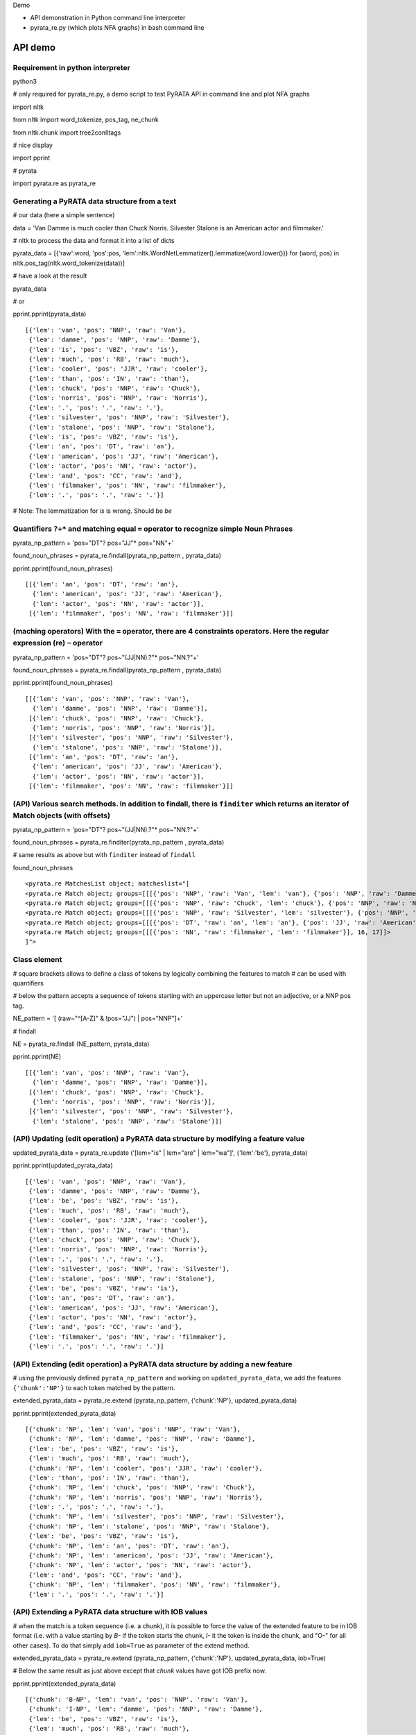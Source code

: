 Demo

* API demonstration in Python command line interpreter
* pyrata_re.py (which plots NFA graphs) in bash command line 

API demo
===========================

Requirement in python interpreter
----------------------------------------------------

python3

# only required for pyrata_re.py, a demo script to test PyRATA API in command line and plot NFA graphs

import nltk

from nltk import word_tokenize, pos_tag, ne_chunk

from nltk.chunk import tree2conlltags

# nice display

import pprint

# pyrata

import pyrata.re as pyrata_re


Generating a PyRATA data structure from a text
---------------------------------------------------

# our data (here a simple sentence)

data = 'Van Damme is much cooler than Chuck Norris. Silvester Stalone is an American actor and filmmaker.'

# nltk to process the data and format it into a list of dicts

pyrata_data =  [{'raw':word, 'pos':pos, 'lem':nltk.WordNetLemmatizer().lemmatize(word.lower())} for (word, pos) in nltk.pos_tag(nltk.word_tokenize(data))]


# have a look at the result 

pyrata_data

# or

pprint.pprint(pyrata_data)

::

    [{'lem': 'van', 'pos': 'NNP', 'raw': 'Van'},
     {'lem': 'damme', 'pos': 'NNP', 'raw': 'Damme'},
     {'lem': 'is', 'pos': 'VBZ', 'raw': 'is'},
     {'lem': 'much', 'pos': 'RB', 'raw': 'much'},
     {'lem': 'cooler', 'pos': 'JJR', 'raw': 'cooler'},
     {'lem': 'than', 'pos': 'IN', 'raw': 'than'},
     {'lem': 'chuck', 'pos': 'NNP', 'raw': 'Chuck'},
     {'lem': 'norris', 'pos': 'NNP', 'raw': 'Norris'},
     {'lem': '.', 'pos': '.', 'raw': '.'},
     {'lem': 'silvester', 'pos': 'NNP', 'raw': 'Silvester'},
     {'lem': 'stalone', 'pos': 'NNP', 'raw': 'Stalone'},
     {'lem': 'is', 'pos': 'VBZ', 'raw': 'is'},
     {'lem': 'an', 'pos': 'DT', 'raw': 'an'},
     {'lem': 'american', 'pos': 'JJ', 'raw': 'American'},
     {'lem': 'actor', 'pos': 'NN', 'raw': 'actor'},
     {'lem': 'and', 'pos': 'CC', 'raw': 'and'},
     {'lem': 'filmmaker', 'pos': 'NN', 'raw': 'filmmaker'},
     {'lem': '.', 'pos': '.', 'raw': '.'}]

# Note: The lemmatization for *is* is wrong. Should be *be* 


Quantifiers ``?+*`` and matching equal ``=`` operator to recognize simple Noun Phrases 
----------------------------------------------------

pyrata_np_pattern = 'pos="DT"? pos="JJ"* pos="NN"+'

found_noun_phrases = pyrata_re.findall(pyrata_np_pattern , pyrata_data)

pprint.pprint(found_noun_phrases)

:: 

    [[{'lem': 'an', 'pos': 'DT', 'raw': 'an'},
      {'lem': 'american', 'pos': 'JJ', 'raw': 'American'},
      {'lem': 'actor', 'pos': 'NN', 'raw': 'actor'}],
     [{'lem': 'filmmaker', 'pos': 'NN', 'raw': 'filmmaker'}]]


(maching operators) With the ``=`` operator, there are 4 constraints operators. Here the regular expression (re) ``~`` operator
----------------------------------------------------

pyrata_np_pattern = 'pos="DT"? pos~"(JJ|NN).?"* pos~"NN.?"+'

found_noun_phrases = pyrata_re.findall(pyrata_np_pattern , pyrata_data)

pprint.pprint(found_noun_phrases)


:: 

    [[{'lem': 'van', 'pos': 'NNP', 'raw': 'Van'},
      {'lem': 'damme', 'pos': 'NNP', 'raw': 'Damme'}],
     [{'lem': 'chuck', 'pos': 'NNP', 'raw': 'Chuck'},
      {'lem': 'norris', 'pos': 'NNP', 'raw': 'Norris'}],
     [{'lem': 'silvester', 'pos': 'NNP', 'raw': 'Silvester'},
      {'lem': 'stalone', 'pos': 'NNP', 'raw': 'Stalone'}],
     [{'lem': 'an', 'pos': 'DT', 'raw': 'an'},
      {'lem': 'american', 'pos': 'JJ', 'raw': 'American'},
      {'lem': 'actor', 'pos': 'NN', 'raw': 'actor'}],
     [{'lem': 'filmmaker', 'pos': 'NN', 'raw': 'filmmaker'}]]


(API) Various search methods. In addition to findall, there is ``finditer`` which returns an iterator of Match objects (with offsets) 
----------------------------------------------------

pyrata_np_pattern = 'pos="DT"? pos~"(JJ|NN).?"* pos~"NN.?"+'

found_noun_phrases = pyrata_re.finditer(pyrata_np_pattern , pyrata_data)

# same results as above but with ``finditer`` instead of ``findall``

found_noun_phrases

:: 

    <pyrata.re MatchesList object; matcheslist="[
    <pyrata.re Match object; groups=[[[{'pos': 'NNP', 'raw': 'Van', 'lem': 'van'}, {'pos': 'NNP', 'raw': 'Damme', 'lem': 'damme'}], 0, 2]]>, 
    <pyrata.re Match object; groups=[[[{'pos': 'NNP', 'raw': 'Chuck', 'lem': 'chuck'}, {'pos': 'NNP', 'raw': 'Norris', 'lem': 'norris'}], 6, 8]]>, 
    <pyrata.re Match object; groups=[[[{'pos': 'NNP', 'raw': 'Silvester', 'lem': 'silvester'}, {'pos': 'NNP', 'raw': 'Stalone', 'lem': 'stalone'}], 9, 11]]>, 
    <pyrata.re Match object; groups=[[[{'pos': 'DT', 'raw': 'an', 'lem': 'an'}, {'pos': 'JJ', 'raw': 'American', 'lem': 'american'}, {'pos': 'NN', 'raw': 'actor', 'lem': 'actor'}], 12, 15]]>, 
    <pyrata.re Match object; groups=[[[{'pos': 'NN', 'raw': 'filmmaker', 'lem': 'filmmaker'}], 16, 17]]>
    ]">


Class element 
----------------------------------------------------

# square brackets allows to define a class of tokens by logically combining the features to match 
# can be used with quantifiers

# below the pattern accepts a sequence of tokens starting with an uppercase letter but not an adjective, or a NNP pos tag. 

NE_pattern = '[ (raw~"^[A-Z]" & !pos="JJ") | pos="NNP"]+'

# findall

NE = pyrata_re.findall (NE_pattern, pyrata_data)

pprint.pprint(NE)  

::

    [[{'lem': 'van', 'pos': 'NNP', 'raw': 'Van'},
      {'lem': 'damme', 'pos': 'NNP', 'raw': 'Damme'}],
     [{'lem': 'chuck', 'pos': 'NNP', 'raw': 'Chuck'},
      {'lem': 'norris', 'pos': 'NNP', 'raw': 'Norris'}],
     [{'lem': 'silvester', 'pos': 'NNP', 'raw': 'Silvester'},
      {'lem': 'stalone', 'pos': 'NNP', 'raw': 'Stalone'}]]


(API) Updating (edit operation) a PyRATA data structure by modifying a feature value 
----------------------------------------------------

updated_pyrata_data = pyrata_re.update ('[lem="is" | lem="are" | lem="wa"]', {'lem':'be'}, pyrata_data)

pprint.pprint(updated_pyrata_data)

::

    [{'lem': 'van', 'pos': 'NNP', 'raw': 'Van'},
     {'lem': 'damme', 'pos': 'NNP', 'raw': 'Damme'},
     {'lem': 'be', 'pos': 'VBZ', 'raw': 'is'},
     {'lem': 'much', 'pos': 'RB', 'raw': 'much'},
     {'lem': 'cooler', 'pos': 'JJR', 'raw': 'cooler'},
     {'lem': 'than', 'pos': 'IN', 'raw': 'than'},
     {'lem': 'chuck', 'pos': 'NNP', 'raw': 'Chuck'},
     {'lem': 'norris', 'pos': 'NNP', 'raw': 'Norris'},
     {'lem': '.', 'pos': '.', 'raw': '.'},
     {'lem': 'silvester', 'pos': 'NNP', 'raw': 'Silvester'},
     {'lem': 'stalone', 'pos': 'NNP', 'raw': 'Stalone'},
     {'lem': 'be', 'pos': 'VBZ', 'raw': 'is'},
     {'lem': 'an', 'pos': 'DT', 'raw': 'an'},
     {'lem': 'american', 'pos': 'JJ', 'raw': 'American'},
     {'lem': 'actor', 'pos': 'NN', 'raw': 'actor'},
     {'lem': 'and', 'pos': 'CC', 'raw': 'and'},
     {'lem': 'filmmaker', 'pos': 'NN', 'raw': 'filmmaker'},
     {'lem': '.', 'pos': '.', 'raw': '.'}]


(API) Extending (edit operation) a PyRATA data structure by adding a new feature
----------------------------------------------------

# using the previously defined ``pyrata_np_pattern`` and working on ``updated_pyrata_data``, we add the features ``{'chunk':'NP'}`` to each token matched by the pattern.

extended_pyrata_data = pyrata_re.extend (pyrata_np_pattern, {'chunk':'NP'}, updated_pyrata_data)

pprint.pprint(extended_pyrata_data)  

::

    [{'chunk': 'NP', 'lem': 'van', 'pos': 'NNP', 'raw': 'Van'},
     {'chunk': 'NP', 'lem': 'damme', 'pos': 'NNP', 'raw': 'Damme'},
     {'lem': 'be', 'pos': 'VBZ', 'raw': 'is'},
     {'lem': 'much', 'pos': 'RB', 'raw': 'much'},
     {'chunk': 'NP', 'lem': 'cooler', 'pos': 'JJR', 'raw': 'cooler'},
     {'lem': 'than', 'pos': 'IN', 'raw': 'than'},
     {'chunk': 'NP', 'lem': 'chuck', 'pos': 'NNP', 'raw': 'Chuck'},
     {'chunk': 'NP', 'lem': 'norris', 'pos': 'NNP', 'raw': 'Norris'},
     {'lem': '.', 'pos': '.', 'raw': '.'},
     {'chunk': 'NP', 'lem': 'silvester', 'pos': 'NNP', 'raw': 'Silvester'},
     {'chunk': 'NP', 'lem': 'stalone', 'pos': 'NNP', 'raw': 'Stalone'},
     {'lem': 'be', 'pos': 'VBZ', 'raw': 'is'},
     {'chunk': 'NP', 'lem': 'an', 'pos': 'DT', 'raw': 'an'},
     {'chunk': 'NP', 'lem': 'american', 'pos': 'JJ', 'raw': 'American'},
     {'chunk': 'NP', 'lem': 'actor', 'pos': 'NN', 'raw': 'actor'},
     {'lem': 'and', 'pos': 'CC', 'raw': 'and'},
     {'chunk': 'NP', 'lem': 'filmmaker', 'pos': 'NN', 'raw': 'filmmaker'},
     {'lem': '.', 'pos': '.', 'raw': '.'}]


(API) Extending a PyRATA data structure with IOB values
----------------------------------------------------

# when the match is a token sequence (i.e. a chunk), it is possible to force the value of the extended feature to be in IOB format (i.e. with a value starting by *B-* if the token starts the chunk, *I-* it the token is inside the chunk, and "O-" for all other cases). To do that simply add ``iob=True`` as parameter of the extend method.

extended_pyrata_data = pyrata_re.extend (pyrata_np_pattern, {'chunk':'NP'}, updated_pyrata_data, iob=True)

# Below the same result as just above except that *chunk* values have got IOB prefix now. 

pprint.pprint(extended_pyrata_data)  

::

    [{'chunk': 'B-NP', 'lem': 'van', 'pos': 'NNP', 'raw': 'Van'},
     {'chunk': 'I-NP', 'lem': 'damme', 'pos': 'NNP', 'raw': 'Damme'},
     {'lem': 'be', 'pos': 'VBZ', 'raw': 'is'},
     {'lem': 'much', 'pos': 'RB', 'raw': 'much'},
     {'chunk': 'B-NP', 'lem': 'cooler', 'pos': 'JJR', 'raw': 'cooler'},
     {'lem': 'than', 'pos': 'IN', 'raw': 'than'},
     {'chunk': 'B-NP', 'lem': 'chuck', 'pos': 'NNP', 'raw': 'Chuck'},
     {'chunk': 'I-NP', 'lem': 'norris', 'pos': 'NNP', 'raw': 'Norris'},
     {'lem': '.', 'pos': '.', 'raw': '.'},
     {'chunk': 'B-NP', 'lem': 'silvester', 'pos': 'NNP', 'raw': 'Silvester'},
     {'chunk': 'I-NP', 'lem': 'stalone', 'pos': 'NNP', 'raw': 'Stalone'},
     {'lem': 'be', 'pos': 'VBZ', 'raw': 'is'},
     {'chunk': 'B-NP', 'lem': 'an', 'pos': 'DT', 'raw': 'an'},
     {'chunk': 'I-NP', 'lem': 'american', 'pos': 'JJ', 'raw': 'American'},
     {'chunk': 'I-NP', 'lem': 'actor', 'pos': 'NN', 'raw': 'actor'},
     {'lem': 'and', 'pos': 'CC', 'raw': 'and'},
     {'chunk': 'B-NP', 'lem': 'filmmaker', 'pos': 'NN', 'raw': 'filmmaker'},
     {'lem': '.', 'pos': '.', 'raw': '.'}]


(matching operator) Chunk can be matched thanks to the chunk ``-``operator
----------------------------------------------------

who_is_an_actor_pattern = 'chunk-"NP" lem="be" [pos="DT" | pos="JJ"]* lem="actor"'

who_is_an_actor = pyrata_re.findall (who_is_an_actor_pattern, extended_pyrata_data)

pprint.pprint(who_is_an_actor)  

::

    [[{'chunk': 'B-NP', 'lem': 'silvester', 'pos': 'NNP', 'raw': 'Silvester'},
      {'chunk': 'I-NP', 'lem': 'stalone', 'pos': 'NNP', 'raw': 'Stalone'},
      {'lem': 'be', 'pos': 'VBZ', 'raw': 'is'},
      {'chunk': 'B-NP', 'lem': 'an', 'pos': 'DT', 'raw': 'an'},
      {'chunk': 'I-NP', 'lem': 'american', 'pos': 'JJ', 'raw': 'American'},
      {'chunk': 'I-NP', 'lem': 'actor', 'pos': 'NN', 'raw': 'actor'}]]

specify group you want to work on with parenthesis 
--------------------------------------------------

# the group is marked with parenthesis

who_is_an_actor_pattern = '(chunk-"NP") lem="be" [pos="DT" | pos="JJ"]* lem="actor"'

# we search the first occurrence and get the first group in the recognized pattern

who_is_an_actor = pyrata_re.search (who_is_an_actor_pattern, extended_pyrata_data).groups()[1]

who_is_an_actor

::

    [[{'pos': 'NNP', 'chunk': 'B-NP', 'raw': 'Silvester', 'lem': 'silvester'}, {'pos': 'NNP', 'chunk': 'I-NP', 'raw': 'Stalone', 'lem': 'stalone'}], 9, 11]


# here how to get a list of actors in the whole corpus

who_is_an_actor_list = [i.groups()[1] for i in pyrata_re.finditer (who_is_an_actor_pattern, extended_pyrata_data)]

# Note: ``chunk-"NP"`` is actually rewritten in ``(chunk="B-NP" chunk="I-NP"*)`` which is a group. So by marking explicitly groups around chunks, it is redundant. Without parenthesis it gives so the same:

who_is_an_actor_pattern = 'chunk-"NP" lem="be" [pos="DT" | pos="JJ"]* lem="actor"'

who_is_an_actor = pyrata_re.search (who_is_an_actor_pattern, extended_pyrata_data).groups()[1]


(matching operator) token features can be constraint to belong to lexicons thanks to ``@``operator
----------------------------------------------------  
# declaration of 4 lexicons (name then a list of values)

my_lexicons = { 'POS_ADJ':['cooler', 'stronger'], 
                'NEG_ADJ':['weaker', 'worst'],
                'POS_ADV':['much', 'more'],
                'NEG_ADV':['less', 'not']}

# sequence of adverbs which are not negative and adjectives which are positive

is_better_than_pattern = 'chunk-"NP" lem="be" ([ (pos="RB" & !lem@"NEG_ADV") | (pos~"JJ." & lem@"POS_ADJ") ]+) lem="than" chunk-"NP"'

# searching the first occurrence by giving the lexicons in parameters

is_better_than = pyrata_re.search (is_better_than_pattern, extended_pyrata_data, lexicons = my_lexicons).groups()[2]

is_better_than

::

    [[{'pos': 'RB', 'raw': 'much', 'lem': 'much'}, 
     {'pos': 'JJR', 'chunk': 'B-NP', 'raw': 'cooler', 'lem': 'cooler'}], 3, 5]


group alternatives
------------------------------------------

# positive adjective optionally stressed by a positive adverb
# or 
# negative adjective mandatory preceded by a negative adverb to reverse the polarity 

is_better_than_pattern = 'lem="be" (lem@"POS_ADV"? lem@"POS_ADJ"| lem@"NEG_ADV" lem@"NEG_ADJ") lem="than"'

# 
pyrata_re.search (is_better_than_pattern, extended_pyrata_data, lexicons = my_lexicons).groups()[1]

:: 

    [[{'pos': 'RB', 'lem': 'much', 'raw': 'much'}, {'pos': 'JJR', 'lem': 'cooler', 'raw': 'cooler'}], 3, 5]




pyrata_re.py 
================

# Warning: exported pdf wont be viewed from the current docker image 
#
# PyRATA comes with a script, pyrata_re.py, which allow to test the API and plots pretty graphs of NFAs. In v0.4 it is an alpha code. It is provided "as is"... Set your PATH environment variable consequently or run it from its install directory.
#
# Takes at least two parameters: the pattern to search and the data to process.
#
# By default, it performs English natural language processing (nlp) with NLTK on the input data and search the first occurrence of the specified pattern with a greedy pattern matching policy. No pdf draw. No log export. 

# assuming pyrata_re.py is in the current directory. Change directory so. In the docker image:

cd /root

# More information on parameters, API usage and language syntax with:

python3 pyrata_re.py -h


# For example to search the first match of given pattern (sequence of adjectives) by using some basic nlp processing (tokenization, pos tagging...):

python3 pyrata_re.py 'pos="JJ"+' "It is fast easy and funny to write regular expressions with PyRATA"


# To operate with the raw PyRATA data structure

python3 pyrata_re.py 'pos="JJ"+' "[{'raw': 'It', 'pos': 'PRP'}, {'raw': 'is', 'pos': 'VBZ'}, {'raw': 'fast', 'pos': 'JJ'}, {'raw': 'easy', 'pos': 'JJ'}, {'raw': 'and', 'pos': 'CC'}, {'raw': 'funny', 'pos': 'JJ'}, {'raw': 'to', 'pos': 'TO'}, {'raw': 'write', 'pos': 'VB'}, {'raw': 'regular', 'pos': 'JJ'}, {'raw': 'expressions', 'pos': 'NNS'}, {'raw': 'with', 'pos': 'IN'}, {'raw': 'PyRATA', 'pos': 'NNP'}]"  --pyrata_data


# To find all occurrences (by default in greedy mode) 

python3 pyrata_re.py 'pos="JJ"+' "It is fast easy and funny to write regular expressions with PyRATA"  --method findall 

# we see 3 matches

::

    [[{'chunk': 'O',
       'lc': 'fast',
       'lem': 'fast',
       'pos': 'JJ',
       'raw': 'fast',
       'stem': 'fast',
       'sw': False},
      {'chunk': 'O',
       'lc': 'easy',
       'lem': 'easy',
       'pos': 'JJ',
       'raw': 'easy',
       'stem': 'easi',
       'sw': False}],

     [{'chunk': 'O',
       'lc': 'funny',
       'lem': 'funny',
       'pos': 'JJ',
       'raw': 'funny',
       'stem': 'funni',
       'sw': False}],
     
     [{'chunk': 'O',
       'lc': 'regular',
       'lem': 'regular',
       'pos': 'JJ',
       'raw': 'regular',
       'stem': 'regular',
       'sw': False}]]


# To find all occurrences in reluctant mode 

python3 pyrata_re.py 'pos="JJ"+' "It is fast easy and funny to write regular expressions with PyRATA"  --method findall --mode reluctant


# each adjective is a match

::

    [[{'chunk': 'O',
       'lc': 'fast',
       'lem': 'fast',
       'pos': 'JJ',
       'raw': 'fast',
       'stem': 'fast',
       'sw': False}],
     [{'chunk': 'O',
       'lc': 'easy',
       'lem': 'easy',
       'pos': 'JJ',
       'raw': 'easy',
       'stem': 'easi',
       'sw': False}],
     [{'chunk': 'O',
       'lc': 'funny',
       'lem': 'funny',
       'pos': 'JJ',
       'raw': 'funny',
       'stem': 'funni',
       'sw': False}],
     [{'chunk': 'O',
       'lc': 'regular',
       'lem': 'regular',
       'pos': 'JJ',
       'raw': 'regular',
       'stem': 'regular',
       'sw': False}]]


#To draw the corresponding NFA in a filename my_nfa.pdf. Trick: No need to specify some data to draw a NFA.

python3 pyrata_re.py 'pos="DT"? pos~"JJ|NN"* pos~"NN.?"+' "" --draw --pdf_file_name my_nfa.pdf 

# && evince my_nfa.pdf


to copy files from the docker container to the local file system (to use a pdf viewer for instance)
--------------------------------------- 

# get the container NAME 

sudo docker ps

# then from a terminal in the local file system do
# sudo docker cp NAME:/root/my_nfa.pdf /tmp/my_nfa.pdf && evince my_nfa.pdf

# if NAME is *nostalgic_northcutt* then do

sudo docker cp nostalgic_northcutt:/root/my_nfa.pdf /tmp/my_nfa.pdf && evince /tmp/my_nfa.pdf



more nlp processing
-----------------------

pyrata_data = [{'raw':word, 'lc':word.lower(), 'pos':pos, 'stem':nltk.stem.SnowballStemmer('english').stem(word), 'lem':nltk.WordNetLemmatizer().lemmatize(word.lower()), 'sw':(word in nltk.corpus.stopwords.words('english')), 'chunk':chunk} for (word, pos, chunk) in tree2conlltags(ne_chunk(pos_tag(word_tokenize(data))))]


working on brown corpus as a concordancer (experimental)
-------------------

from nltk.corpus import brown

# selection of a sub-corpus

text_length = 200000 # len(brown.words())

tokens = brown.words()

tokens = tokens[:text_length]

# nlp processing 

pos_tags = nltk.pos_tag(tokens)

# and pyrata formating

pyrata_data = [{'raw':w, 'pos':p} for (w, p) in pos_tags]

# who is what (takes a few seconds) 

result = pyrata_re.findall('[pos~"NN" & raw~"^[A-Z]"]+ raw~"^(is|are)$" pos="DT"? pos~"JJ|NN.?"* pos~"NN.?"+', pyrata_data)

pprint.pprint(result)